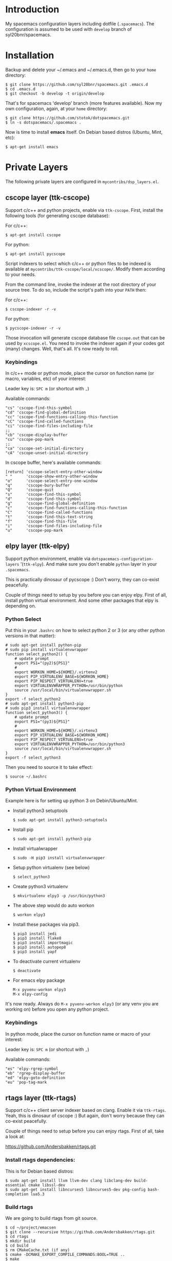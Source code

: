 * Introduction
   My spacemacs configuration layers including dotfile (=.spacemacs=).
   The configuration is assumed to be used with =develop= branch of
   syl20bnr/spacemacs.

* Installation 
   Backup and delete your ~/.emacs and ~/.emacs.d, then go to your =home= directory:

   #+BEGIN_SRC text
   $ git clone https://github.com/syl20bnr/spacemacs.git .emacs.d
   $ cd .emacs.d
   $ git checkout -b develop -t origin/develop
   #+END_SRC

   That's for spacemacs 'develop' branch (more features available). Now my own
   configuration, again, at your =home= directory:

   #+BEGIN_SRC text
   $ git clone https://github.com/stotok/dotspacemacs.git
   $ ln -s dotspacemacs/.spacemacs .
   #+END_SRC

   Now is time to install *emacs* itself. On Debian based distros (Ubuntu, Mint, etc):

   #+BEGIN_SRC text
   $ apt-get install emacs
   #+END_SRC

* Private Layers
 The following private layers are configured in =mycontribs/dsp_layers.el=.

** cscope layer (ttk-cscope)
   Support c/c++ and python projects, enable via =ttk-cscope=.
   First, install the following tools (for generating cscope database):

   For c/c++:
   : $ apt-get install cscope

   For python:
   : $ apt-get install pycscope

   Script indexers to select which c/c++ or python files to be indexed is available
   at =mycontribs/ttk-cscope/local/xcscope/=. Modify them according to your needs.

   From the command line, invoke the indexer at the root directory of your source
   tree. To do so, include the script's path into your =PATH= then:

   For c/c++:
   : $ cscope-indexer -r -v

   For python:
   : $ pycscope-indexer -r -v

   Those invocation will generate cscope database file =cscope.out= that can be used by =xcscope.el=.
   You need to invoke the indexer again if your codes got (many) changes.
   Well, that's all. It's now ready to roll.

*** Keybindings
    In c/c++ mode or python mode, place the cursor on function name (or macro, variables,
    etc) of your interest:

    Leader key is:  =SPC m= (or shortcut with =,=)

    Available commands:

    #+BEGIN_SRC test
      "cs" 'cscope-find-this-symbol
      "cd" 'cscope-find-global-definition
      "cc" 'cscope-find-functions-calling-this-function
      "cC" 'cscope-find-called-functions
      "ci" 'cscope-find-files-including-file
      ;;
      "cb" 'cscope-display-buffer
      "cu" 'cscope-pop-mark
      ;;
      "ca" 'cscope-set-initial-directory
      "cA" 'cscope-unset-initial-directory
    #+END_SRC

    In cscope buffer, here's available commands:

    #+BEGIN_SRC test
    [return] 'cscope-select-entry-other-window
    " "      'cscope-show-entry-other-window
    "o"      'cscope-select-entry-one-window
    "q"      'cscope-bury-buffer
    "Q"      'cscope-quit
    "s"      'cscope-find-this-symbol
    "d"      'cscope-find-this-symbol
    "g"      'cscope-find-global-definition
    "c"      'cscope-find-functions-calling-this-function
    "C"      'cscope-find-called-functions
    "t"      'cscope-find-this-text-string
    "f"      'cscope-find-this-file
    "i"      'cscope-find-files-including-file
    "u"      'cscope-pop-mark
    #+END_SRC

** elpy layer (ttk-elpy)
   Support python environment, enable via
   =dotspacemacs-configuration-layers= '(=ttk-elpy=). And make sure you don't enable
   =python= layer in your =.spacemacs=.

   This is practically dinosaur of pycscope :) Don't worry, they can co-exist
   peacefully.

   Couple of things need to setup by you before you can enjoy elpy. First of all,
   install python virtual environment. And some other packages that elpy is
   depending on.

*** Python Select
    Put this in your =.bashrc= on how to select python 2 or 3 (or any other python
    versions in that matter):

    #+BEGIN_SRC bashrc
    # sudo apt-get install python-pip
    # sudo pip install virtualenvwrapper
    function select_python2() {
        # update prompt
        export PS1="(py2)${PS1}"
        #
        export WORKON_HOME=${HOME}/.virtenv2
        export PIP_VIRTUALENV_BASE=${WORKON_HOME}
        export PIP_RESPECT_VIRTUALENV=true
        export VIRTUALENVWRAPPER_PYTHON=/usr/bin/python
        source /usr/local/bin/virtualenvwrapper.sh
    }
    export -f select_python2
    # sudo apt-get install python3-pip
    # sudo pip3 install virtualenvwrapper
    function select_python3() {
        # update prompt
        export PS1="(py3)${PS1}"
        #
        export WORKON_HOME=${HOME}/.virtenv3
        export PIP_VIRTUALENV_BASE=${WORKON_HOME}
        export PIP_RESPECT_VIRTUALENV=true
        export VIRTUALENVWRAPPER_PYTHON=/usr/bin/python3
        source /usr/local/bin/virtualenvwrapper.sh
    }
    export -f select_python3
    #+END_SRC

    Then you need to source it to take effect:
    : $ source ~/.bashrc

*** Python Virtual Environment
    Example here is for setting up python 3 on Debin/Ubuntu/Mint.

    - Install python3 setuptools
      : $ sudo apt-get install python3-setuptools
    - Install pip
      : $ sudo apt-get install python3-pip
    - Install virtualwrapper
      : $ sudo -H pip3 install virtualenvwrapper
    - Setup python virtualenv (see below)
      : $ select_python3
    - Create python3 virtualenv
      : $ mkvirtualenv elpy3 -p /usr/bin/python3
    - The above step would do auto workon
      : $ workon elpy3
    - Install these packages via pip3.
      : $ pip3 install jedi
      : $ pip3 install flake8
      : $ pip3 install importmagic
      : $ pip3 install autopep8
      : $ pip3 install yapf
    - To deactivate current virtualenv
      : $ deactivate
    - For emacs elpy package
      : M-x pyvenv-workon elpy3
      : M-x elpy-config

    It's now ready. Always do =M-x pyvenv-workon elpy3= (or any venv you are working
    on) before you open any python project.
*** Keybindings
    In python mode, place the cursor on function name or macro of your interest:

    Leader key is:  =SPC m= (or shortcut with =,=)

    Available commands:

    #+BEGIN_SRC text
      "es" 'elpy-rgrep-symbol
      "eb" 'rgrep-display-buffer
      "ed" 'elpy-goto-definition
      "eu" 'pop-tag-mark
    #+END_SRC

** rtags layer (ttk-rtags)
   Support c/c++ client server indexer based on clang. Enable it via =ttk-rtags=.
   Yeah, this is dinosaur of cscope :) But again, don't worry because they can
   co-exist peacefully.

   Couple of things need to setup before you can enjoy rtags. First of all, take
   a look at:

       https://github.com/Andersbakken/rtags.git

*** Install *rtags* dependencies:
    This is for Debian based distros:
    : $ sudo apt-get install llvm llvm-dev clang libclang-dev build-essential cmake libssl-dev
    : $ sudo apt-get install libncurses5 libncurses5-dev pkg-config bash-completion lua5.3

*** Build rtags
    We are going to build rtags from git source.

    : $ cd ~/project/emacsen
    : $ git clone --recursive https://github.com/Andersbakken/rtags.git
    : $ cd rtags
    : $ mkdir build
    : $ cd build
    : $ rm CMakeCache.txt (if any)
    : $ cmake -DCMAKE_EXPORT_COMPILE_COMMANDS:BOOL=TRUE ..
    : $ make

    The rtags =rc=, =rdm= and =rp= executables are now generated in =build/bin= directory.
    Update =PATH=:

    : PATH=${PATH}:~/project/emacsen/rtags/build/bin

*** Generate compile_commands.json
    Various tools can generate compile_commands.json,
    ref: https://github.com/Andersbakken/rtags.git
    - =cmake=
      : $ cmake -DCMAKE_EXPORT_COMPILE_COMMANDS:BOOL=TRUE .

*** Indexing project database
    - Start the rtags daemon (=rdm=)
      : $ rdm &
    - Index the rtags project. Go to where the =compile_commands.json=:
      : $ rc -J .
      Do it only once. =rdm= will automatically update the index if there is change in your
      source code.

*** Keybindings
    In C/C++ mode, place the cursor on function name or macro of your interest:

    Leader key is: =SPC m= (or shortcut with =,=)

    Available commands:

    #+BEGIN_SRC text
    "rd" 'rtags-find-symbol-at-point
    "rs" 'rtags-find-all-references-at-point
    "ru" 'rtags-location-stack-back
    "rB" 'rtags-show-rtags-buffer
    "rb" 'rtags-list-results
    #+END_SRC

    In rtags buffer, here's available commands:

    #+BEGIN_SRC text
    [return] 'rtags-select-other-window
    "M-RET"  'rtags-select
    "M-o"    'rtags-show-in-other-window
    "c"      'rtags-select-caller
    "M-c"    'rtags-select-caller-other-window
    "s"      'rtags-show-in-other-window
    "SPC"    'rtags-select-and-remove-rtags-buffer
    "q"      'rtags-bury-or-delete
    "j"      'next-line
    "k"      'previous-line
    "n"      'next-line
    "p"      'previous-line
    #+END_SRC

** Other private layers
   Refer to =~/dotspacemacs/mycontribs/dsp_layers.el= :)
